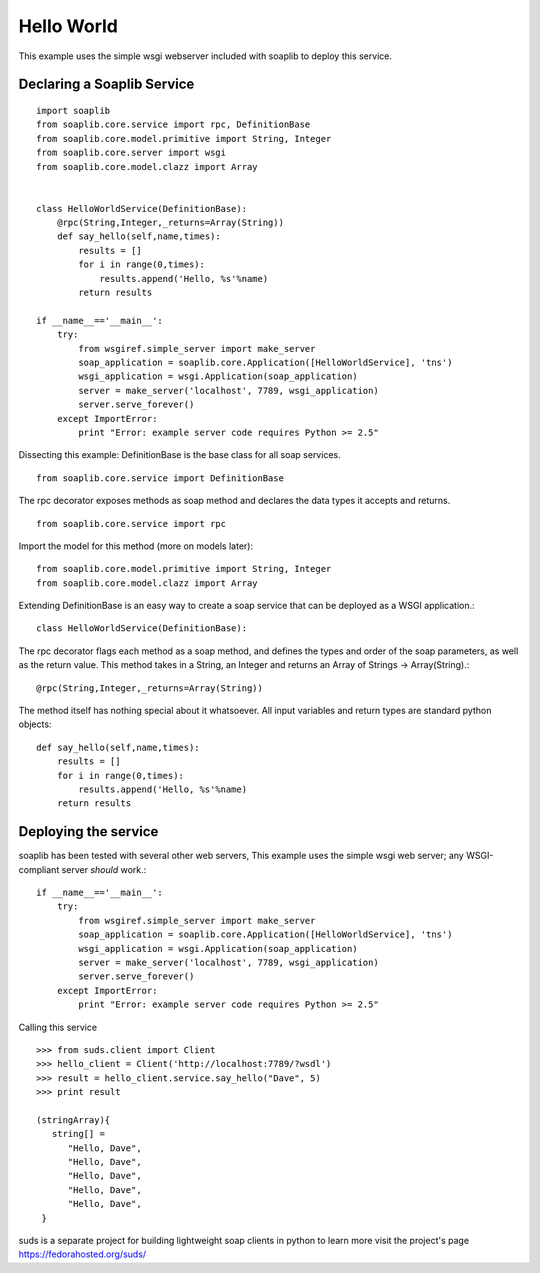 
Hello World
===========
This example uses the simple wsgi webserver included with soaplib to deploy this service.

Declaring a Soaplib Service
---------------------------

::

    import soaplib
    from soaplib.core.service import rpc, DefinitionBase
    from soaplib.core.model.primitive import String, Integer
    from soaplib.core.server import wsgi
    from soaplib.core.model.clazz import Array


    class HelloWorldService(DefinitionBase):
        @rpc(String,Integer,_returns=Array(String))
        def say_hello(self,name,times):
            results = []
            for i in range(0,times):
                results.append('Hello, %s'%name)
            return results

    if __name__=='__main__':
        try:
            from wsgiref.simple_server import make_server
            soap_application = soaplib.core.Application([HelloWorldService], 'tns')
            wsgi_application = wsgi.Application(soap_application)
            server = make_server('localhost', 7789, wsgi_application)
            server.serve_forever()
        except ImportError:
            print "Error: example server code requires Python >= 2.5"

Dissecting this example: DefinitionBase is the base class for all soap services. ::

    from soaplib.core.service import DefinitionBase

The rpc decorator exposes methods as soap method and declares the
data types it accepts and returns. ::

    from soaplib.core.service import rpc

Import the model for this method (more on models later)::

    from soaplib.core.model.primitive import String, Integer
    from soaplib.core.model.clazz import Array

Extending DefinitionBase is an easy way to create a soap service that can
be deployed as a WSGI application.::

    class HelloWorldService(DefinitionBase):

The rpc decorator flags each method as a soap method, and defines
the types and order of the soap parameters, as well as the return value.
This method takes in a String, an Integer and returns an
Array of Strings -> Array(String).::

    @rpc(String,Integer,_returns=Array(String))

The method itself has nothing special about it whatsoever. All input
variables and return types are standard python objects::

    def say_hello(self,name,times):
        results = []
        for i in range(0,times):
            results.append('Hello, %s'%name)
        return results

Deploying the service
---------------------

soaplib has been tested with several other web servers, This example uses the
simple wsgi web server; any WSGI-compliant server *should* work.::

    if __name__=='__main__':
        try:
            from wsgiref.simple_server import make_server
            soap_application = soaplib.core.Application([HelloWorldService], 'tns')
            wsgi_application = wsgi.Application(soap_application)
            server = make_server('localhost', 7789, wsgi_application)
            server.serve_forever()
        except ImportError:
            print "Error: example server code requires Python >= 2.5"

Calling this service ::

    >>> from suds.client import Client
    >>> hello_client = Client('http://localhost:7789/?wsdl')
    >>> result = hello_client.service.say_hello("Dave", 5)
    >>> print result

    (stringArray){
       string[] =
          "Hello, Dave",
          "Hello, Dave",
          "Hello, Dave",
          "Hello, Dave",
          "Hello, Dave",
     }


suds is a separate project for building lightweight soap clients in python to learn more
visit the project's page https://fedorahosted.org/suds/
